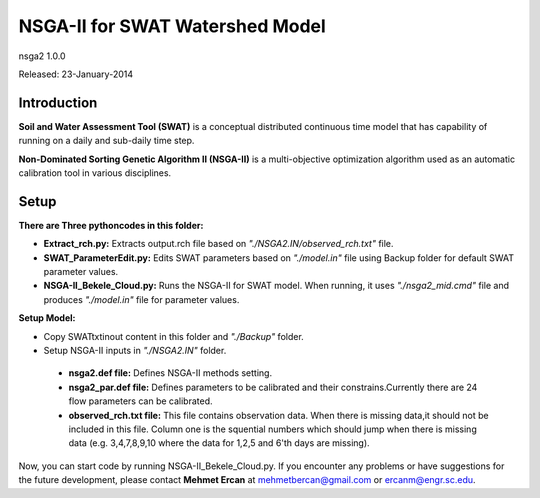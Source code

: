 #################################
NSGA-II for SWAT Watershed Model
#################################
nsga2 1.0.0

Released: 23-January-2014

************
Introduction
************
**Soil and Water Assessment Tool (SWAT)** is a conceptual distributed continuous
time model that has capability of running on a daily and sub-daily time step.

**Non-Dominated Sorting Genetic Algorithm II (NSGA-II)** is a multi-objective
optimization algorithm used as an automatic calibration tool in various disciplines.

************
Setup
************

**There are Three pythoncodes in this folder:**

* **Extract_rch.py:** Extracts output.rch file based on *"./NSGA2.IN/observed_rch.txt"* file.
* **SWAT_ParameterEdit.py:** Edits SWAT parameters based on *"./model.in"* file using Backup folder for default SWAT parameter values. 
* **NSGA-II_Bekele_Cloud.py:** Runs the NSGA-II for SWAT model. When running, it uses *"./nsga2_mid.cmd"* file and produces *"./model.in"* file for parameter values.
    


**Setup Model:** 

*  Copy SWATtxtinout content in this folder and *"./Backup"* folder.
*  Setup NSGA-II inputs in *"./NSGA2.IN"* folder.

  * **nsga2.def file:** Defines NSGA-II methods setting.
  * **nsga2_par.def file:** Defines parameters to be calibrated and their constrains.Currently there are 24 flow parameters can be calibrated.
  * **observed_rch.txt file:** This file contains observation data. When there is missing data,it should not be included in this file. Column one is the squential numbers which should jump when there is missing data (e.g. 3,4,7,8,9,10 where the data for 1,2,5 and 6'th days are missing).



Now, you can start code by running NSGA-II_Bekele_Cloud.py.
If you encounter any problems or have suggestions for the future development, 
please contact **Mehmet Ercan** at mehmetbercan@gmail.com or ercanm@engr.sc.edu.

